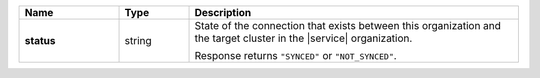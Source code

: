 .. list-table::
   :widths: 20 14 66
   :header-rows: 1
   :stub-columns: 1

   * - Name
     - Type
     - Description

   * - status
     - string
     - State of the connection that exists between this organization
       and the target cluster in the |service| organization.

       Response returns ``"SYNCED"`` or ``"NOT_SYNCED"``.
